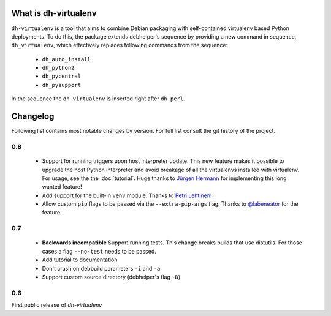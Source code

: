 =======================
 What is dh-virtualenv
=======================

``dh-virtualenv`` is a tool that aims to combine Debian packaging with
self-contained virtualenv based Python deployments. To do this, the
package extends debhelper's sequence by providing a new command in sequence,
``dh_virtualenv``, which effectively replaces following commands
from the sequence:

 * ``dh_auto_install``
 * ``dh_python2``
 * ``dh_pycentral``
 * ``dh_pysupport``

In the sequence the ``dh_virtualenv`` is inserted right after
``dh_perl``.


===========
 Changelog
===========

Following list contains most notable changes by version. For full list
consult the git history of the project.

0.8
===

 * Support for running triggers upon host interpreter update. This new
   feature makes it possible to upgrade the host Python interpreter
   and avoid breakage of all the virtualenvs installed with
   virtualenv. For usage, see the the :doc:`tutorial`. Huge thanks to
   `Jürgen Hermann <https://github.com/jhermann>`_ for implementing
   this long wanted feature!
 * Add support for the built-in ``venv`` module. Thanks to `Petri
   Lehtinen <https://github.com/akheron>`_!
 * Allow custom ``pip`` flags to be passed via the
   ``--extra-pip-args`` flag. Thanks to `@labeneator
   <https://github.com/labeneator>`_ for the feature.

0.7
===

 * **Backwards incompatible** Support running tests. This change
   breaks builds that use distutils. For those cases a flag
   ``--no-test`` needs to be passed.
 * Add tutorial to documentation
 * Don't crash on debbuild parameters ``-i`` and ``-a``
 * Support custom source directory (debhelper's flag ``-D``)

0.6
===

First public release of *dh-virtualenv*
